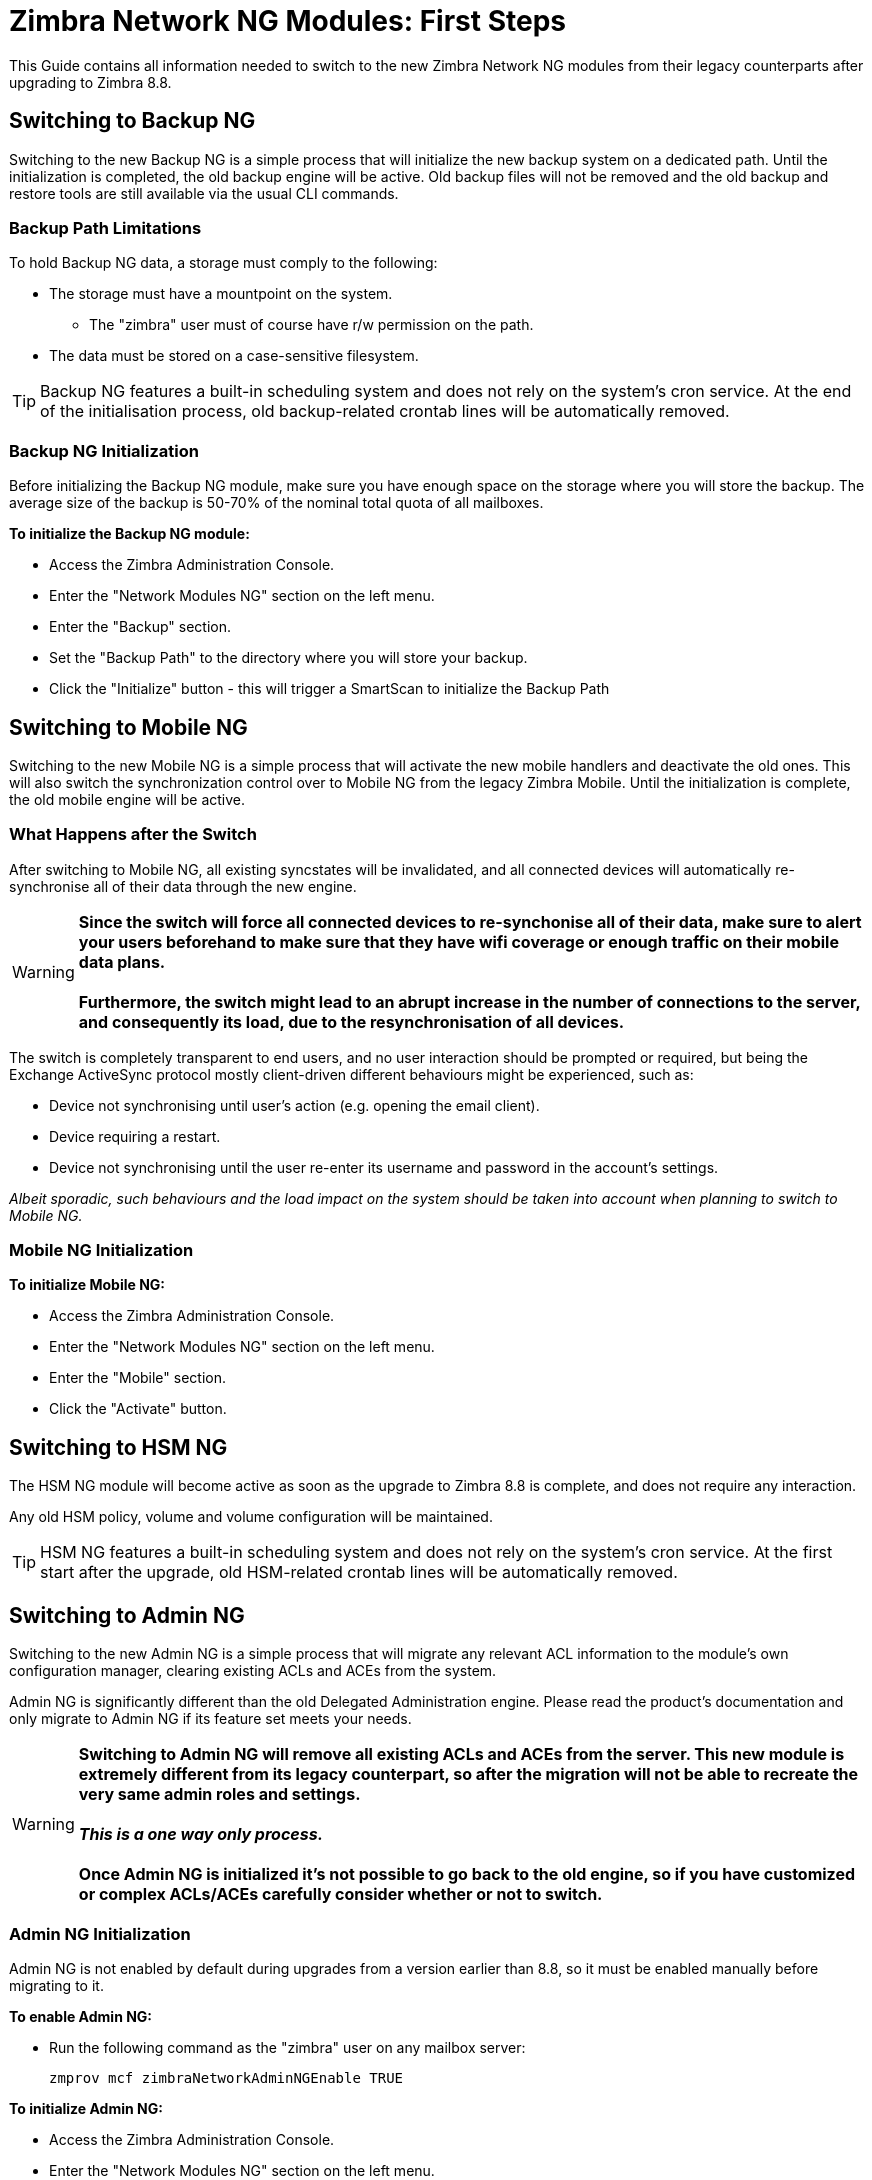 [[Zimbra-Network-NG-Modules-first-steps-guide]]
= Zimbra Network NG Modules: First Steps

This Guide contains all information needed to switch to the new Zimbra Network NG modules from their legacy counterparts after upgrading to Zimbra 8.8.

[[backup-ng]]
Switching to Backup NG
----------------------
Switching to the new Backup NG is a simple process that will initialize the
new backup system on a dedicated path.
Until the initialization is completed, the old backup engine will be active.
Old backup files will not be removed and the old backup and restore tools are
still available via the usual CLI commands.

[[backup-path-limitations]]
Backup Path Limitations
~~~~~~~~~~~~~~~~~~~~~~~
To hold Backup NG data, a storage must comply to the following:

* The storage must have a mountpoint on the system.
** The "zimbra" user must of course have r/w permission on the path.
* The data must be stored on a case-sensitive filesystem.

TIP: Backup NG features a built-in scheduling system and does not rely on the system's cron service. At the end of the initialisation process, old backup-related crontab lines will be automatically removed.

[[backup-ng-initialisation]]
Backup NG Initialization
~~~~~~~~~~~~~~~~~~~~~~~~
Before initializing the Backup NG module, make sure you have enough space on
the storage where you will store the backup. The average size of the backup is
50-70% of the nominal total quota of all mailboxes.

*To initialize the Backup NG module:*

* Access the Zimbra Administration Console.
* Enter the "Network Modules NG" section on the left menu.
* Enter the "Backup" section.
* Set the "Backup Path" to the directory where you will store your backup.
* Click the "Initialize" button - this will trigger a SmartScan to initialize the Backup Path

[[mobile-ng]]
Switching to Mobile NG
----------------------
Switching to the new Mobile NG is a simple process that will activate the new
mobile handlers and deactivate the old ones. This will also switch the synchronization control
over to Mobile NG from the legacy Zimbra Mobile.
Until the initialization is complete, the old mobile engine will be active.

[[what-happens-after-the-switch]]
What Happens after the Switch
~~~~~~~~~~~~~~~~~~~~~~~~~~~~~
After switching to Mobile NG, all existing syncstates will be invalidated,
and all connected devices will automatically re-synchronise all of their data
through the new engine.

WARNING: *Since the switch will force all connected devices to re-synchonise all
of their data, make sure to alert your users beforehand to make sure that they have
wifi coverage or enough traffic on their mobile data plans.
 +
 +
Furthermore, the switch might lead to an abrupt increase in the number of connections to the server, and consequently its load, due to the resynchronisation of all devices.*

The switch is completely transparent to end users, and no user interaction
 should be prompted or required, but being the Exchange ActiveSync protocol mostly client-driven different behaviours might be experienced, such as:

* Device not synchronising until user's action (e.g. opening the email client).
* Device requiring a restart.
* Device not synchronising until the user re-enter its username and password in the account's settings.

_Albeit sporadic, such behaviours and the load impact on the system should be taken into account when planning to switch to Mobile NG._

[[mobile-ng-initialisation]]
Mobile NG Initialization
~~~~~~~~~~~~~~~~~~~~~~~~

*To initialize Mobile NG:*

* Access the Zimbra Administration Console.
* Enter the "Network Modules NG" section on the left menu.
* Enter the "Mobile" section.
* Click the "Activate" button.

[[hsm-ng]]
Switching to HSM NG
-------------------
The HSM NG module will become active as soon as the upgrade to Zimbra 8.8 is
complete, and does not require any interaction.

Any old HSM policy, volume and volume configuration will be maintained.

TIP: HSM NG features a built-in scheduling system and does not rely on the system's cron service. At the first start after the upgrade, old HSM-related crontab lines will be automatically removed.


[[admin-ng]]
Switching to Admin NG
---------------------
Switching to the new Admin NG is a simple process that will migrate any
relevant ACL information to the module's own configuration manager, clearing
existing ACLs and ACEs from the system.

Admin NG is significantly different than the old Delegated Administration engine.
Please read the product's documentation and only migrate to Admin NG if its feature set
meets your needs.

WARNING: *Switching to Admin NG will remove all existing ACLs and ACEs from the server. This new module is extremely different from its legacy counterpart, so after the migration will not be able to recreate the very same admin roles and settings.* +
 +
*_This is a one way only process._* +
 +
*Once Admin NG is initialized
it's not possible to go back to the old engine, so if you have customized or complex
ACLs/ACEs carefully consider whether or not to switch.*

[[admin-ng-initialisation]]
Admin NG Initialization
~~~~~~~~~~~~~~~~~~~~~~~
Admin NG is not enabled by default during upgrades from a version earlier than 8.8, so it must be enabled manually before migrating to it.

*To enable Admin NG:*

* Run the following command as the "zimbra" user on any mailbox server:

  zmprov mcf zimbraNetworkAdminNGEnable TRUE


*To initialize Admin NG:*

* Access the Zimbra Administration Console.
* Enter the "Network Modules NG" section on the left menu.
* Enter the "Admin" section.
* Click on the "Migrate" button.
